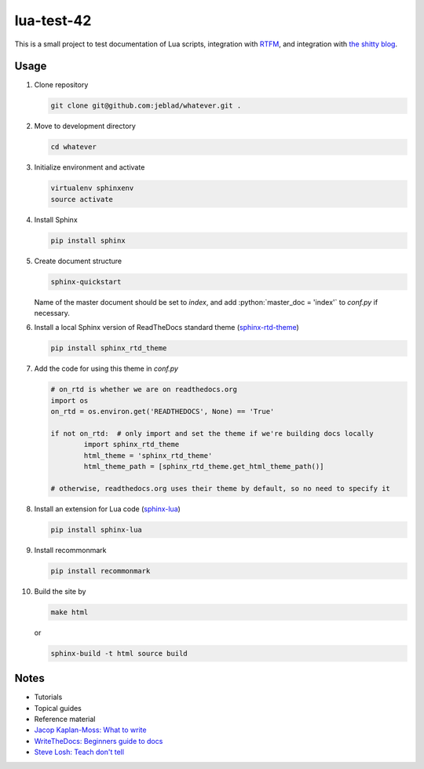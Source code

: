 lua-test-42
===========

|Stability Experimental| |Documentation Status|

.. |Stability Experimental| image:: https://img.shields.io/badge/stability-experimental-orange.svg?style=for-the-badge
   :target: https://github.com/jeblad/test-lvl-42/blob/master/LICENSE
   
.. |Documentation Status| image:: https://readthedocs.org/projects/test-lvl-42/badge/?style=for-the-badge&version=latest
   :target: https://test-lvl-42.readthedocs.io/en/latest/?badge=latest

.. role:: bash(code)
   :language: bash

.. role:: python(code)
   :language: python

This is a small project to test documentation of Lua scripts, integration with `RTFM <https://lua-test-42.readthedocs.io>`_, and integration with `the shitty blog <https://jeblad.github.io>`_.

Usage
-----

#. Clone repository

   .. code-block:: bash

	git clone git@github.com:jeblad/whatever.git .

#. Move to development directory

   .. code-block:: bash

	cd whatever

#. Initialize environment and activate

   .. code-block:: bash

	virtualenv sphinxenv
	source activate

#. Install Sphinx

   .. code-block:: bash

	pip install sphinx

#. Create document structure

   .. code-block:: bash

	sphinx-quickstart

   Name of the master document should be set to `index`, and add :python:`master_doc = 'index'` to `conf.py` if necessary.

#. Install a local Sphinx version of ReadTheDocs standard theme (`sphinx-rtd-theme <https://pypi.org/project/sphinx-rtd-theme/>`_)

   .. code-block:: bash

	pip install sphinx_rtd_theme

#. Add the code for using this theme in `conf.py`

   .. code-block:: python

	# on_rtd is whether we are on readthedocs.org
	import os
	on_rtd = os.environ.get('READTHEDOCS', None) == 'True'

	if not on_rtd:  # only import and set the theme if we're building docs locally
		import sphinx_rtd_theme
		html_theme = 'sphinx_rtd_theme'
		html_theme_path = [sphinx_rtd_theme.get_html_theme_path()]

	# otherwise, readthedocs.org uses their theme by default, so no need to specify it

#. Install an extension for Lua code (`sphinx-lua <https://pypi.org/project/sphinx-lua/>`_)

   .. code-block:: bash

	pip install sphinx-lua

#. Install recommonmark

   .. code-block:: bash

	pip install recommonmark

#. Build the site by

   .. code-block:: bash

	make html

   or

   .. code-block:: bash

	sphinx-build -t html source build

Notes
-----

* Tutorials
* Topical guides
* Reference material

* `Jacop Kaplan-Moss: What to write <https://jacobian.org/writing/what-to-write/>`_
* `WriteTheDocs: Beginners guide to docs <https://www.writethedocs.org/guide/writing/beginners-guide-to-docs/>`_
* `Steve Losh: Teach don't tell <https://stevelosh.com/blog/2013/09/teach-dont-tell/>`_
